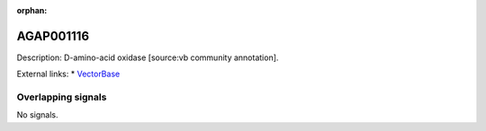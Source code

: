 :orphan:

AGAP001116
=============





Description: D-amino-acid oxidase [source:vb community annotation].

External links:
* `VectorBase <https://www.vectorbase.org/Anopheles_gambiae/Gene/Summary?g=AGAP001116>`_

Overlapping signals
-------------------



No signals.


